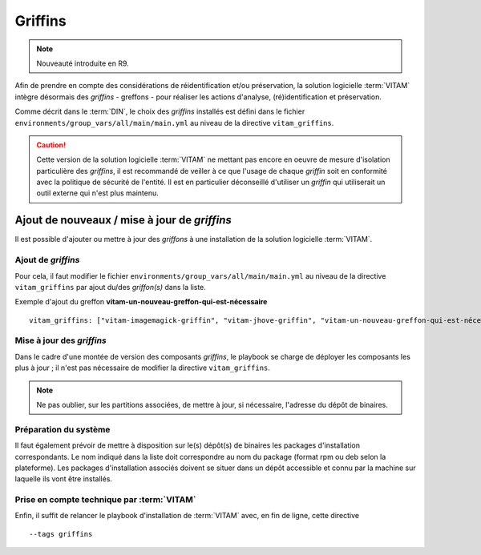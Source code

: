 Griffins
#########

.. note:: Nouveauté introduite en R9.

Afin de prendre en compte des considérations de réidentification et/ou préservation, la solution logicielle :term:`VITAM` intègre désormais des `griffins` - greffons - pour réaliser les actions d'analyse, (ré)identification et préservation.

Comme décrit dans le :term:`DIN`, le choix des `griffins` installés est défini dans le fichier ``environments/group_vars/all/main/main.yml`` au niveau de la directive ``vitam_griffins``.

.. caution:: Cette version de la solution logicielle :term:`VITAM` ne mettant pas encore en oeuvre de mesure d'isolation particulière des `griffins`, il est recommandé de veiller à ce que l'usage de chaque `griffin` soit en conformité avec la politique de sécurité de l'entité. Il est en particulier déconseillé d'utiliser un `griffin` qui utiliserait un outil externe qui n'est plus maintenu.


Ajout de nouveaux / mise à jour de  `griffins`
===============================================

Il est possible d'ajouter ou mettre à jour des `griffons` à une installation de la solution logicielle :term:`VITAM`.

Ajout de `griffins`
--------------------

Pour cela, il faut modifier le fichier ``environments/group_vars/all/main/main.yml`` au niveau de la directive ``vitam_griffins`` par ajout du/des `griffon(s)` dans la liste.

Exemple d'ajout du greffon **vitam-un-nouveau-greffon-qui-est-nécessaire** ::

   vitam_griffins: ["vitam-imagemagick-griffin", "vitam-jhove-griffin", "vitam-un-nouveau-greffon-qui-est-nécessaire"]

Mise à jour des `griffins`
--------------------------

Dans le cadre d'une montée de version des composants `griffins`, le playbook se charge de déployer les composants les plus à jour ; il n'est pas nécessaire de modifier la directive ``vitam_griffins``.

.. note:: Ne pas oublier, sur les partitions associées, de mettre à jour, si nécessaire, l'adresse du dépôt de binaires.

Préparation du système
-----------------------

Il faut également prévoir de mettre à disposition sur le(s) dépôt(s) de binaires les packages d'installation correspondants. Le nom indiqué dans la liste doit correspondre au nom du package (format rpm ou deb selon la plateforme). Les packages d'installation associés doivent se situer dans un dépôt accessible et connu par la machine sur laquelle ils vont être installés.

Prise en compte technique par :term:`VITAM`
--------------------------------------------

Enfin, il suffit de relancer le playbook d'installation de :term:`VITAM` avec, en fin de ligne, cette directive ::

    --tags griffins
